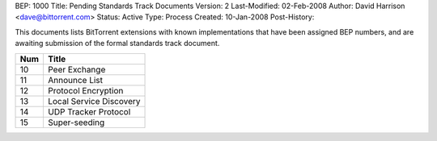 BEP: 1000
Title: Pending Standards Track Documents
Version: 2
Last-Modified: 02-Feb-2008
Author:  David Harrison <dave@bittorrent.com>
Status:  Active
Type:    Process
Created: 10-Jan-2008
Post-History:

This documents lists BitTorrent extensions with known implementations
that have been assigned BEP numbers, and are awaiting submission of
the formal standards track document.


=====  =========================================  
Num    Title                                     
=====  =========================================
10     Peer Exchange
11     Announce List
12     Protocol Encryption
13     Local Service Discovery
14     UDP Tracker Protocol
15     Super-seeding
=====  ========================================= 


